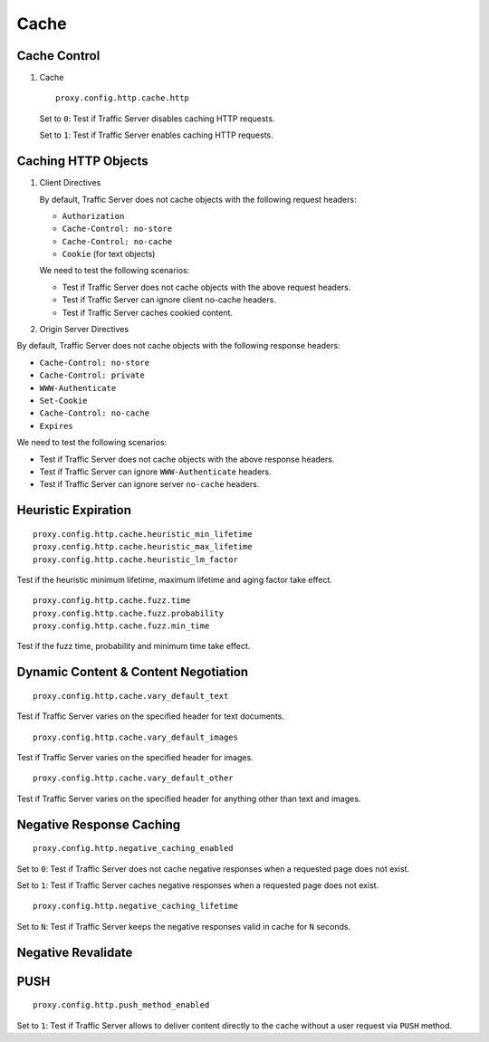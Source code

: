 Cache
*****

Cache Control
=============

#. Cache ::

    proxy.config.http.cache.http

   Set to ``0``: Test if Traffic Server disables caching HTTP requests.
	
   Set to ``1``: Test if Traffic Server enables caching HTTP requests.

Caching HTTP Objects
====================

#. Client Directives

   By default, Traffic Server does not cache objects with the following request headers:

   * ``Authorization``
   * ``Cache-Control: no-store``
   * ``Cache-Control: no-cache``
   * ``Cookie`` (for text objects)
   
   We need to test the following scenarios:

   * Test if Traffic Server does not cache objects with the above request headers.
   * Test if Traffic Server can ignore client no-cache headers.
   * Test if Traffic Server caches cookied content.

#. Origin Server Directives

By default, Traffic Server does not cache objects with the following response headers:

* ``Cache-Control: no-store``
* ``Cache-Control: private``
* ``WWW-Authenticate``
* ``Set-Cookie``
* ``Cache-Control: no-cache``
* ``Expires``

We need to test the following scenarios:

* Test if Traffic Server does not cache objects with the above response headers.
* Test if Traffic Server can ignore ``WWW-Authenticate`` headers.
* Test if Traffic Server can ignore server ``no-cache`` headers.

Heuristic Expiration
====================

::

	proxy.config.http.cache.heuristic_min_lifetime
	proxy.config.http.cache.heuristic_max_lifetime
	proxy.config.http.cache.heuristic_lm_factor

Test if the heuristic minimum lifetime, maximum lifetime and aging factor take effect.

::

	proxy.config.http.cache.fuzz.time
	proxy.config.http.cache.fuzz.probability
	proxy.config.http.cache.fuzz.min_time

Test if the fuzz time, probability and minimum time take effect.

Dynamic Content & Content Negotiation
=====================================

::

	proxy.config.http.cache.vary_default_text

Test if Traffic Server varies on the specified header for text documents.

::

	proxy.config.http.cache.vary_default_images

Test if Traffic Server varies on the specified header for images.

::

	proxy.config.http.cache.vary_default_other

Test if Traffic Server varies on the specified header for anything other than text and images.

Negative Response Caching
=========================

::

	proxy.config.http.negative_caching_enabled

Set to ``0``: Test if Traffic Server does not cache negative responses when a requested page does not exist.

Set to ``1``: Test if Traffic Server caches negative responses when a requested page does not exist.

::

	proxy.config.http.negative_caching_lifetime

Set to ``N``: Test if Traffic Server keeps the negative responses valid in cache for ``N`` seconds.

Negative Revalidate
===================


PUSH
====

::

	proxy.config.http.push_method_enabled

Set to ``1``: Test if Traffic Server allows to deliver content directly to the cache without a user request via ``PUSH`` method.

